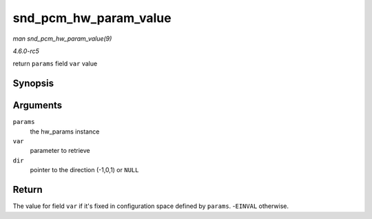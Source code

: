 .. -*- coding: utf-8; mode: rst -*-

.. _API-snd-pcm-hw-param-value:

======================
snd_pcm_hw_param_value
======================

*man snd_pcm_hw_param_value(9)*

*4.6.0-rc5*

return ``params`` field ``var`` value


Synopsis
========

.. c:function:: int snd_pcm_hw_param_value( const struct snd_pcm_hw_params * params, snd_pcm_hw_param_t var, int * dir )

Arguments
=========

``params``
    the hw_params instance

``var``
    parameter to retrieve

``dir``
    pointer to the direction (-1,0,1) or ``NULL``


Return
======

The value for field ``var`` if it's fixed in configuration space defined
by ``params``. -``EINVAL`` otherwise.


.. ------------------------------------------------------------------------------
.. This file was automatically converted from DocBook-XML with the dbxml
.. library (https://github.com/return42/sphkerneldoc). The origin XML comes
.. from the linux kernel, refer to:
..
.. * https://github.com/torvalds/linux/tree/master/Documentation/DocBook
.. ------------------------------------------------------------------------------
